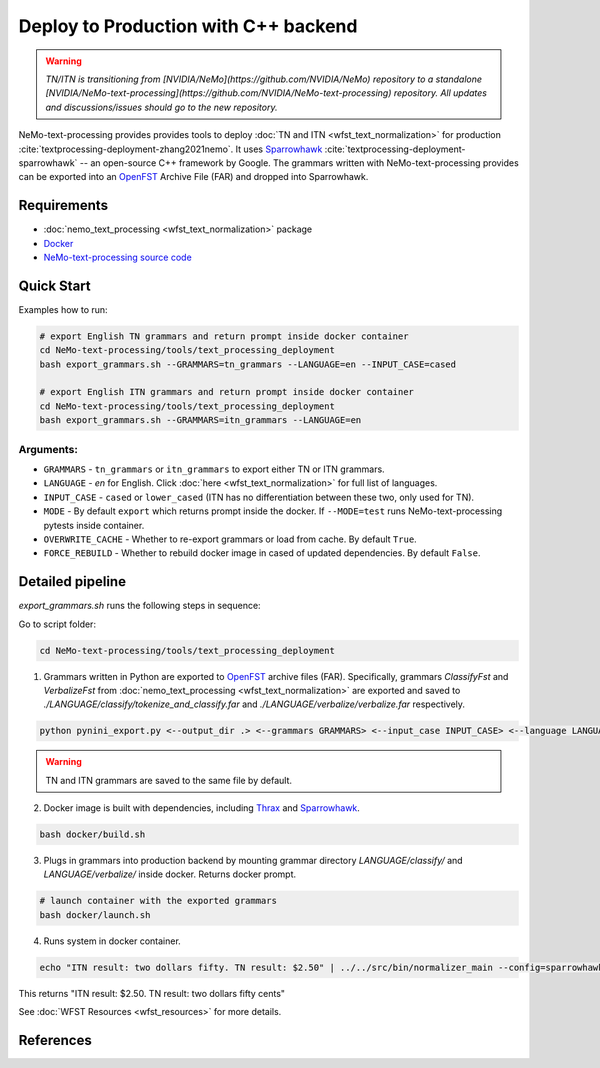 .. _wfst_deployment:

Deploy to Production with C++ backend
=====================================

.. warning::

    *TN/ITN is transitioning from [NVIDIA/NeMo](https://github.com/NVIDIA/NeMo) repository to a standalone [NVIDIA/NeMo-text-processing](https://github.com/NVIDIA/NeMo-text-processing) repository. All updates and discussions/issues should go to the new repository.*


NeMo-text-processing provides provides tools to deploy :doc:`TN and ITN <wfst_text_normalization>` for production :cite:`textprocessing-deployment-zhang2021nemo`.
It uses `Sparrowhawk <https://github.com/google/sparrowhawk>`_ :cite:`textprocessing-deployment-sparrowhawk` -- an open-source C++ framework by Google.
The grammars written with NeMo-text-processing provides can be exported into an `OpenFST <https://www.openfst.org/>`_ Archive File (FAR) and dropped into Sparrowhawk.

    .. image:: images/deployment_pipeline.png
        :align: center
        :alt: Deployment pipeline
        :scale: 50%


Requirements
------------

* :doc:`nemo_text_processing <wfst_text_normalization>` package
* `Docker <https://www.docker.com/>`_
* `NeMo-text-processing source code <https://github.com/NVIDIA/NeMo-text-processing>`_


.. _wfst_deployment_quick_start:

Quick Start
-----------

Examples how to run: 

.. code-block:: bash

    # export English TN grammars and return prompt inside docker container  
    cd NeMo-text-processing/tools/text_processing_deployment
    bash export_grammars.sh --GRAMMARS=tn_grammars --LANGUAGE=en --INPUT_CASE=cased

    # export English ITN grammars and return prompt inside docker container  
    cd NeMo-text-processing/tools/text_processing_deployment
    bash export_grammars.sh --GRAMMARS=itn_grammars --LANGUAGE=en


Arguments:
^^^^^^^^^^
* ``GRAMMARS`` - ``tn_grammars`` or ``itn_grammars`` to export either TN or ITN grammars.
* ``LANGUAGE`` - `en` for English. Click :doc:`here <wfst_text_normalization>` for full list of languages.
* ``INPUT_CASE`` - ``cased`` or ``lower_cased`` (ITN has no differentiation between these two, only used for TN).
* ``MODE`` - By default ``export`` which returns prompt inside the docker. If ``--MODE=test`` runs NeMo-text-processing pytests inside container.
* ``OVERWRITE_CACHE`` - Whether to re-export grammars or load from cache. By default ``True``. 
* ``FORCE_REBUILD`` - Whether to rebuild docker image in cased of updated dependencies. By default ``False``.

Detailed pipeline
-----------------

`export_grammars.sh` runs the following steps in sequence:

Go to script folder:

.. code-block:: bash

    cd NeMo-text-processing/tools/text_processing_deployment

1. Grammars written in Python are exported to `OpenFST <https://www.openfst.org/>`_ archive files (FAR). Specifically, grammars `ClassifyFst` and `VerbalizeFst` from :doc:`nemo_text_processing <wfst_text_normalization>` are exported and saved to `./LANGUAGE/classify/tokenize_and_classify.far` and `./LANGUAGE/verbalize/verbalize.far` respectively.

.. code-block:: bash

    python pynini_export.py <--output_dir .> <--grammars GRAMMARS> <--input_case INPUT_CASE> <--language LANGUAGE>

.. warning::

    TN and ITN grammars are saved to the same file by default.

2. Docker image is built with dependencies, including `Thrax <https://www.openfst.org/twiki/bin/view/GRM/Thrax>`_ and `Sparrowhawk <https://github.com/google/sparrowhawk>`_.

.. code-block:: bash

    bash docker/build.sh

3. Plugs in grammars into production backend by mounting grammar directory `LANGUAGE/classify/` and `LANGUAGE/verbalize/` inside docker. Returns docker prompt.

.. code-block:: bash

    # launch container with the exported grammars
    bash docker/launch.sh

4. Runs system in docker container.

.. code-block:: bash

    echo "ITN result: two dollars fifty. TN result: $2.50" | ../../src/bin/normalizer_main --config=sparrowhawk_configuration.ascii_proto

This returns "ITN result: $2.50. TN result: two dollars fifty cents"

See :doc:`WFST Resources <wfst_resources>` for more details.

References
----------

.. bibliography:: ../tn_itn_all.bib
    :style: plain
    :labelprefix: TEXTPROCESSING-DEPLOYMENT
    :keyprefix: textprocessing-deployment-
